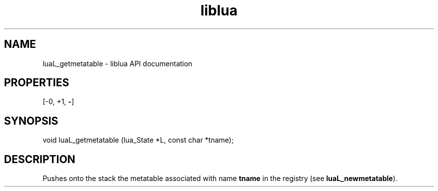 .TH "liblua" "3" "Jan 25, 2016" "5.1.5" "lua API documentation"
.SH NAME
luaL_getmetatable - liblua API documentation

.SH PROPERTIES
[-0, +1, \fB-\fP]
.SH SYNOPSIS
void luaL_getmetatable (lua_State *L, const char *tname);

.SH DESCRIPTION

.sp
Pushes onto the stack the metatable associated with name \fBtname\fP
in the registry (see \fBluaL_newmetatable\fP).